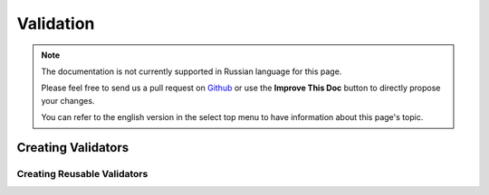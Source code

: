 Validation
##########

.. php:namespace:: Cake\Validation

.. note::
    The documentation is not currently supported in Russian language for this
    page.

    Please feel free to send us a pull request on
    `Github <https://github.com/cakephp/docs>`_ or use the **Improve This Doc**
    button to directly propose your changes.

    You can refer to the english version in the select top menu to have
    information about this page's topic.

.. _creating-validators:

Creating Validators
===================

.. _reusable-validators:

Creating Reusable Validators
----------------------------
